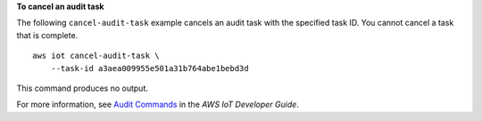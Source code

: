 **To cancel an audit task**

The following ``cancel-audit-task`` example cancels an audit task with the specified task ID. You cannot cancel a task that is complete. ::

    aws iot cancel-audit-task \
        --task-id a3aea009955e501a31b764abe1bebd3d

This command produces no output.

For more information, see `Audit Commands <https://docs.aws.amazon.com/iot/latest/developerguide/AuditCommands.html>`__ in the *AWS IoT Developer Guide*.
